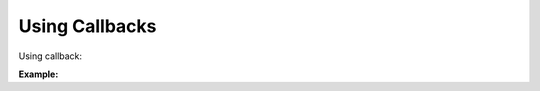 Using Callbacks
===============

Using callback:

**Example:**

.. code-block:: python
    :caption: Custom Class

    from kwhelp import KwargsHelper, AfterAssignEventArgs, BeforeAssignEventArgs, AssignBuilder

    class MyClass:
        def __init__(self, **kwargs):
            self._loop_count = -1
            kw = KwargsHelper(originator=self, obj_kwargs={**kwargs})
            ab = AssignBuilder()
            kw.add_handler_before_assign(self._arg_before_cb)
            kw.add_handler_after_assign(self._arg_after_cb)
            ab.append(key='exporter', require=True, types=[str])
            ab.append(key='name', require=True, types=[str],
                    default='unknown')
            ab.append(key='file_name', require=True, types=[str])
            ab.append(key='loop_count', types=[int],
                    default=self._loop_count)
            result = True
            # by default assign will raise errors if conditions are not met.
            for arg in ab:
                result = kw.assign_helper(arg)
                if result == False:
                    break
            if result == False:
                raise ValueError("Error parsing kwargs")

        def _arg_before_cb(self, helper: KwargsHelper,
                        args: BeforeAssignEventArgs) -> None:
            # callback function before value assigned to attribute
            if args.key == 'loop_count' and args.field_value < 0:
                # cancel will raise CancelEventError unless KwargsHelper constructor has cancel_error=False
                args.cancel = True
            if args.key == 'name' and args.field_value == 'unknown':
                args.field_value = 'None'

        def _arg_after_cb(self, helper: KwargsHelper,
                        args: AfterAssignEventArgs) -> None:
            # callback function after value assigned to attribute
            if args.key == 'name' and args.field_value == 'unknown':
                raise ValueError(
                    f"{args.key} This should never happen. value was suppose to be reassigned")

        @property
        def exporter(self) -> str:
            return self._exporter

        @property
        def file_name(self) -> str:
            return self._file_name

        @property
        def name(self) -> str:
            return self._name

        @property
        def loop_count(self) -> int:
            return self._loop_count

.. code-block:: python
    :caption: Assignment

    >>> my_class = MyClass(exporter='json', file_name='data.json', loop_count=3)
    >>> print(my_class.exporter)  # json
    >>> print(my_class.file_name)  # data.json
    >>> print(my_class.name)  # None
    >>> print(my_class.loop_count)  # 3

.. seealso::

    :doc:`KwargsHelper <../kwhelp/KwargsHelper>`,
    :doc:`AfterAssignEventArgs <../kwhelp/AfterAssignEventArgs>`,
    :doc:`BeforeAssignEventArgs <../kwhelp/BeforeAssignEventArgs>`,
    :doc:`AssignBuilder <../kwhelp/AssignBuilder>`